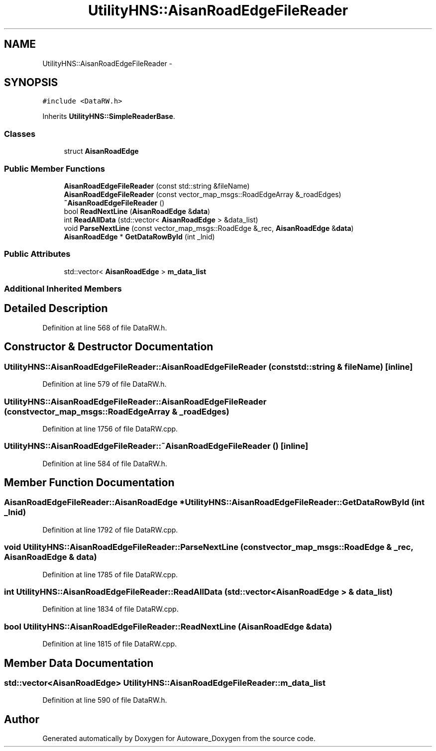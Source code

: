 .TH "UtilityHNS::AisanRoadEdgeFileReader" 3 "Fri May 22 2020" "Autoware_Doxygen" \" -*- nroff -*-
.ad l
.nh
.SH NAME
UtilityHNS::AisanRoadEdgeFileReader \- 
.SH SYNOPSIS
.br
.PP
.PP
\fC#include <DataRW\&.h>\fP
.PP
Inherits \fBUtilityHNS::SimpleReaderBase\fP\&.
.SS "Classes"

.in +1c
.ti -1c
.RI "struct \fBAisanRoadEdge\fP"
.br
.in -1c
.SS "Public Member Functions"

.in +1c
.ti -1c
.RI "\fBAisanRoadEdgeFileReader\fP (const std::string &fileName)"
.br
.ti -1c
.RI "\fBAisanRoadEdgeFileReader\fP (const vector_map_msgs::RoadEdgeArray &_roadEdges)"
.br
.ti -1c
.RI "\fB~AisanRoadEdgeFileReader\fP ()"
.br
.ti -1c
.RI "bool \fBReadNextLine\fP (\fBAisanRoadEdge\fP &\fBdata\fP)"
.br
.ti -1c
.RI "int \fBReadAllData\fP (std::vector< \fBAisanRoadEdge\fP > &data_list)"
.br
.ti -1c
.RI "void \fBParseNextLine\fP (const vector_map_msgs::RoadEdge &_rec, \fBAisanRoadEdge\fP &\fBdata\fP)"
.br
.ti -1c
.RI "\fBAisanRoadEdge\fP * \fBGetDataRowById\fP (int _lnid)"
.br
.in -1c
.SS "Public Attributes"

.in +1c
.ti -1c
.RI "std::vector< \fBAisanRoadEdge\fP > \fBm_data_list\fP"
.br
.in -1c
.SS "Additional Inherited Members"
.SH "Detailed Description"
.PP 
Definition at line 568 of file DataRW\&.h\&.
.SH "Constructor & Destructor Documentation"
.PP 
.SS "UtilityHNS::AisanRoadEdgeFileReader::AisanRoadEdgeFileReader (const std::string & fileName)\fC [inline]\fP"

.PP
Definition at line 579 of file DataRW\&.h\&.
.SS "UtilityHNS::AisanRoadEdgeFileReader::AisanRoadEdgeFileReader (const vector_map_msgs::RoadEdgeArray & _roadEdges)"

.PP
Definition at line 1756 of file DataRW\&.cpp\&.
.SS "UtilityHNS::AisanRoadEdgeFileReader::~AisanRoadEdgeFileReader ()\fC [inline]\fP"

.PP
Definition at line 584 of file DataRW\&.h\&.
.SH "Member Function Documentation"
.PP 
.SS "\fBAisanRoadEdgeFileReader::AisanRoadEdge\fP * UtilityHNS::AisanRoadEdgeFileReader::GetDataRowById (int _lnid)"

.PP
Definition at line 1792 of file DataRW\&.cpp\&.
.SS "void UtilityHNS::AisanRoadEdgeFileReader::ParseNextLine (const vector_map_msgs::RoadEdge & _rec, \fBAisanRoadEdge\fP & data)"

.PP
Definition at line 1785 of file DataRW\&.cpp\&.
.SS "int UtilityHNS::AisanRoadEdgeFileReader::ReadAllData (std::vector< \fBAisanRoadEdge\fP > & data_list)"

.PP
Definition at line 1834 of file DataRW\&.cpp\&.
.SS "bool UtilityHNS::AisanRoadEdgeFileReader::ReadNextLine (\fBAisanRoadEdge\fP & data)"

.PP
Definition at line 1815 of file DataRW\&.cpp\&.
.SH "Member Data Documentation"
.PP 
.SS "std::vector<\fBAisanRoadEdge\fP> UtilityHNS::AisanRoadEdgeFileReader::m_data_list"

.PP
Definition at line 590 of file DataRW\&.h\&.

.SH "Author"
.PP 
Generated automatically by Doxygen for Autoware_Doxygen from the source code\&.
